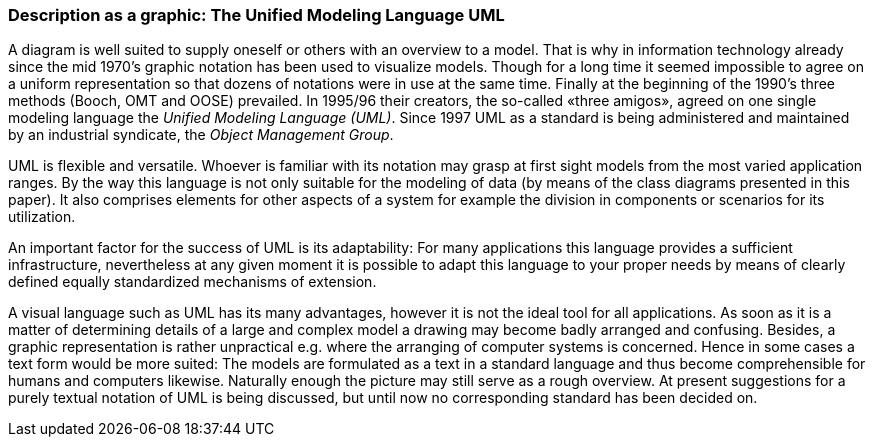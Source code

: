 [#_3_1]
=== Description as a graphic: The Unified Modeling Language UML

A diagram is well suited to supply oneself or others with an overview to a model. That is why in information technology already since the mid 1970's graphic notation has been used to visualize models. Though for a long time it seemed impossible to agree on a uniform representation so that dozens of notations were in use at the same time. Finally at the beginning of the 1990's three methods (Booch, OMT and OOSE) prevailed. In 1995/96 their creators, the so-called «three amigos», agreed on one single modeling language the _Unified Modeling Language (UML)_. Since 1997 UML as a standard is being administered and maintained by an industrial syndicate, the _Object Management Group_.

UML is flexible and versatile. Whoever is familiar with its notation may grasp at first sight models from the most varied application ranges. By the way this language is not only suitable for the modeling of data (by means of the class diagrams presented in this paper). It also comprises elements for other aspects of a system for example the division in components or scenarios for its utilization.

An important factor for the success of UML is its adaptability: For many applications this language provides a sufficient infrastructure, nevertheless at any given moment it is possible to adapt this language to your proper needs by means of clearly defined equally standardized mechanisms of extension.

A visual language such as UML has its many advantages, however it is not the ideal tool for all applications. As soon as it is a matter of determining details of a large and complex model a drawing may become badly arranged and confusing. Besides, a graphic representation is rather unpractical e.g. where the arranging of computer systems is concerned. Hence in some cases a text form would be more suited: The models are formulated as a text in a standard language and thus become comprehensible for humans and computers likewise. Naturally enough the picture may still serve as a rough overview. At present suggestions for a purely textual notation of UML is being discussed, but until now no corresponding standard has been decided on.

[#_3_2]
